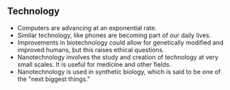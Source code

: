 ** Technology
   
   - Computers are advancing at an exponential rate.
   - Similar technology, like phones are becoming part of our daily lives.
   - Improvements in biotechnology could allow for genetically modified and improved humans, but this raises ethical questions.
   - Nanotechnology involves the study and creation of technology at very small scales. It is useful for medicine and other fields.
   - Nanotechnology is used in synthetic biology, which is said to be one of the "next biggest things."
